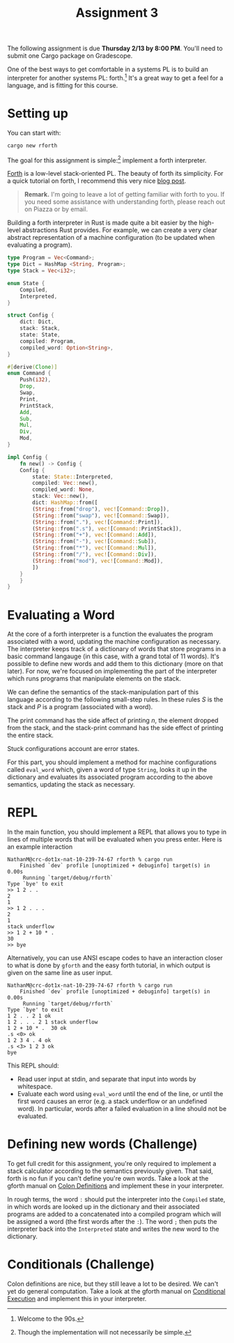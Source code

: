 #+title: Assignment 3
#+HTML_MATHJAX: align: left indent: 2em
#+HTML_HEAD: <link rel="stylesheet" type="text/css" href="../../myStyle.css" />
#+OPTIONS: html-style:nil H:2 toc:2 todo:nil author:nil date:nil
#+HTML_LINK_HOME: ../../material.html
The following assignment is due *Thursday 2/13 by 8:00 PM*.  You'll
need to submit one Cargo package on Gradescope.

One of the best ways to get comfortable in a systems PL is to build an
interpreter for another systems PL: forth.[fn::Welcome to the 90s.]
It's a great way to get a feel for a language, and is fitting for this
course.

* Setting up
You can start with:

#+begin_src bash
  cargo new rforth
#+end_src

The goal for this assignment is simple:[fn::Though the implementation will
not necessarily be simple.] implement a forth interpreter.

[[https://en.wikipedia.org/wiki/Forth_(programming_language)][Forth]] is a low-level stack-oriented PL.  The beauty of forth its
simplicity. For a quick tutorial on forth, I recommend this very nice
[[https://skilldrick.github.io/easyforth/#introduction][blog post]].

#+begin_quote
*Remark.* I'm going to leave a lot of getting familiar with forth to
you.  If you need some assistance with understanding forth, please
reach out on Piazza or by email.
#+end_quote

Building a forth interpreter in Rust is made quite a bit easier by the
high-level abstractions Rust provides.  For example, we can create a
very clear abstract representation of a machine configuration (to be
updated when evaluating a program).

#+begin_src rust
  type Program = Vec<Command>;
  type Dict = HashMap <String, Program>;
  type Stack = Vec<i32>;

  enum State {
      Compiled,
      Interpreted,
  }

  struct Config {
      dict: Dict,
      stack: Stack,
      state: State,
      compiled: Program,
      compiled_word: Option<String>,
  }

  #[derive(Clone)]
  enum Command {
      Push(i32),
      Drop,
      Swap,
      Print,
      PrintStack,
      Add,
      Sub,
      Mul,
      Div,
      Mod,
  }

  impl Config {
      fn new() -> Config {
	  Config {
	      state: State::Interpreted,
	      compiled: Vec::new(),
	      compiled_word: None,
	      stack: Vec::new(),
	      dict: HashMap::from([
		  (String::from("drop"), vec![Command::Drop]),
		  (String::from("swap"), vec![Command::Swap]),
		  (String::from("."), vec![Command::Print]),
		  (String::from(".s"), vec![Command::PrintStack]),
		  (String::from("+"), vec![Command::Add]),
		  (String::from("-"), vec![Command::Sub]),
		  (String::from("*"), vec![Command::Mul]),
		  (String::from("/"), vec![Command::Div]),
		  (String::from("mod"), vec![Command::Mod]),
	      ])
	  }
      }
  }
#+end_src

* Evaluating a Word

At the core of a forth interpreter is a function the evaluates the
program associated with a word, updating the machine configuration as
necessary.  The interpreter keeps track of a dictionary of words that
store programs in a basic command langauge (in this case, with a grand
total of 11 words).  It's possible to define new words and add them to
this dictionary (more on that later). For now, we're focused on
implementing the part of the interpreter which runs programs that
manipulate elements on the stack.

We can define the semantics of the stack-manipulation part of this
language according to the following small-step rules. In these rules
$S$ is the stack and $P$ is a program (associated with a word).

\begin{prooftree}
\AxiomC{}
\RightLabel{drop}
\UnaryInfC{$(n :: S, \texttt{drop} \ P) \longrightarrow (S, P)$}
\AxiomC{}
\RightLabel{swap}
\UnaryInfC{$(m :: n :: S, \texttt{swap} \ P) \longrightarrow (n :: m :: S, P)$}
\end{prooftree}

\begin{prooftree}
\AxiomC{}
\RightLabel{add}
\UnaryInfC{$(m :: n :: S, \texttt{+} \ P) \longrightarrow ((m + n) :: S, P)$}

\AxiomC{}
\RightLabel{sub}
\UnaryInfC{$(m :: n :: S, \texttt{-} \ P) \longrightarrow ((m - n) :: S, P)$}
\end{prooftree}

\begin{prooftree}
\AxiomC{}
\RightLabel{mul}
\UnaryInfC{$(m :: n :: S, \texttt{*} \ P) \longrightarrow ((m * n) :: S, P)$}

\AxiomC{}
\RightLabel{div}
\UnaryInfC{$(m :: n :: S, \texttt{/} \ P) \longrightarrow ((m / n) :: S, P)$}
\end{prooftree}

\begin{prooftree}
\AxiomC{}
\RightLabel{mod}
\UnaryInfC{$(m :: n :: S, \texttt{/} \ P) \longrightarrow ((m / n) :: S, P)$}
\end{prooftree}

\begin{prooftree}
\AxiomC{}
\RightLabel{print}
\UnaryInfC{$(n :: S, \texttt{.} \ P) \longrightarrow (S, P)$}
\end{prooftree}

\begin{prooftree}
\AxiomC{}
\RightLabel{printStack}
\UnaryInfC{$(S, \texttt{.s} \ P) \longrightarrow (S, P)$}
\end{prooftree}

The print command has the side affect of printing $n$, the element
dropped from the stack, and the stack-print command has the side
effect of printing the entire stack.

Stuck configurations account are error states.

For this part, you should implement a method for machine
configurations called ~eval_word~ which, given a word of type
~String~, looks it up in the dictionary and evaluates its associated
program according to the above semantics, updating the stack as
necessary.

* REPL

In the main function, you should implement a REPL that allows you to
type in lines of multiple words that will be evaluated when you press
enter.  Here is an example interaction


#+begin_src text
NathanM@crc-dot1x-nat-10-239-74-67 rforth % cargo run
    Finished `dev` profile [unoptimized + debuginfo] target(s) in 0.00s
     Running `target/debug/rforth`
Type `bye' to exit
>> 1 2 . .
2
1
>> 1 2 . . .
2
1
stack underflow
>> 1 2 + 10 * .
30
>> bye
#+end_src

Alternatively, you can use ANSI escape codes to have an interaction
closer to what is done by ~gforth~ and the easy forth tutorial, in
which output is given on the same line as user input.

#+begin_src text
  NathanM@crc-dot1x-nat-10-239-74-67 rforth % cargo run
      Finished `dev` profile [unoptimized + debuginfo] target(s) in 0.00s
       Running `target/debug/rforth`
  Type `bye' to exit
  1 2 . . 2 1 ok
  1 2 . . . 2 1 stack underflow
  1 2 + 10 * .  30 ok
  .s <0> ok
  1 2 3 4 . 4 ok
  .s <3> 1 2 3 ok
  bye
#+end_src

This REPL should:
+ Read user input at stdin, and separate that input into words by whitespace.
+ Evaluate each word using ~eval_word~ until the end of the line, or
  until the first word causes an error (e.g. a stack underflow or an
  undefined word).  In particular, words after a failed evaluation in
  a line should not be evaluated.

* Defining new words (Challenge)

To get full credit for this assignment, you're only required to
implement a stack calculator according to the semantics previously
given.  That said, forth is no fun if you can't define you're own
words.  Take a look at the gforth manual on [[https://gforth.org/manual/Colon-Definitions-Tutorial.html][Colon Definitions]] and
implement these in your interpreter.

In rough terms, the word ~:~ should put the interpreter into the
~Compiled~ state, in which words are looked up in the dictionary and
their associated programs are added to a concatenated into a compiled
program which will be assigned a word (the first words after the
~:~). The word ~;~ then puts the interpreter back into the
~Interpreted~ state and writes the new word to the dictionary.

* Conditionals (Challenge)

Colon definitions are nice, but they still leave a lot to be
desired. We can't yet do general computation.  Take a look at the
gforth manual on [[https://gforth.org/manual/Conditional-execution-Tutorial.html][Conditional Execution]] and implement this in your
interpreter.
